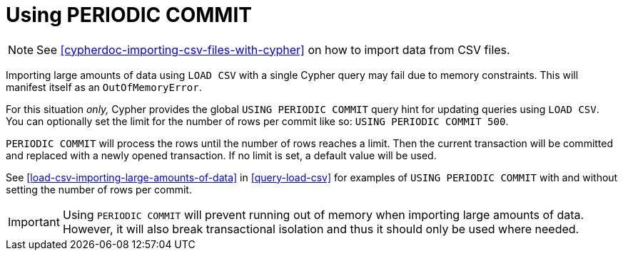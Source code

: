 [[query-periodic-commit]]
= Using PERIODIC COMMIT

NOTE: See <<cypherdoc-importing-csv-files-with-cypher>> on how to import data from CSV files.

Importing large amounts of data using `LOAD CSV` with a single Cypher query may fail due to memory constraints.
This will manifest itself as an `OutOfMemoryError`.

For this situation _only,_ Cypher provides the global `USING PERIODIC COMMIT` query hint for updating queries using `LOAD CSV`.
You can optionally set the limit for the number of rows per commit like so: `USING PERIODIC COMMIT 500`.

`PERIODIC COMMIT` will process the rows until the number of rows reaches a limit.
Then the current transaction will be committed and replaced with a newly opened transaction.
If no limit is set, a default value will be used.

See <<load-csv-importing-large-amounts-of-data>> in <<query-load-csv>> for examples of `USING PERIODIC COMMIT` with and without setting the number of rows per commit.

[IMPORTANT]
Using `PERIODIC COMMIT` will prevent running out of memory when importing large amounts of data.
However, it will also break transactional isolation and thus it should only be used where needed.

